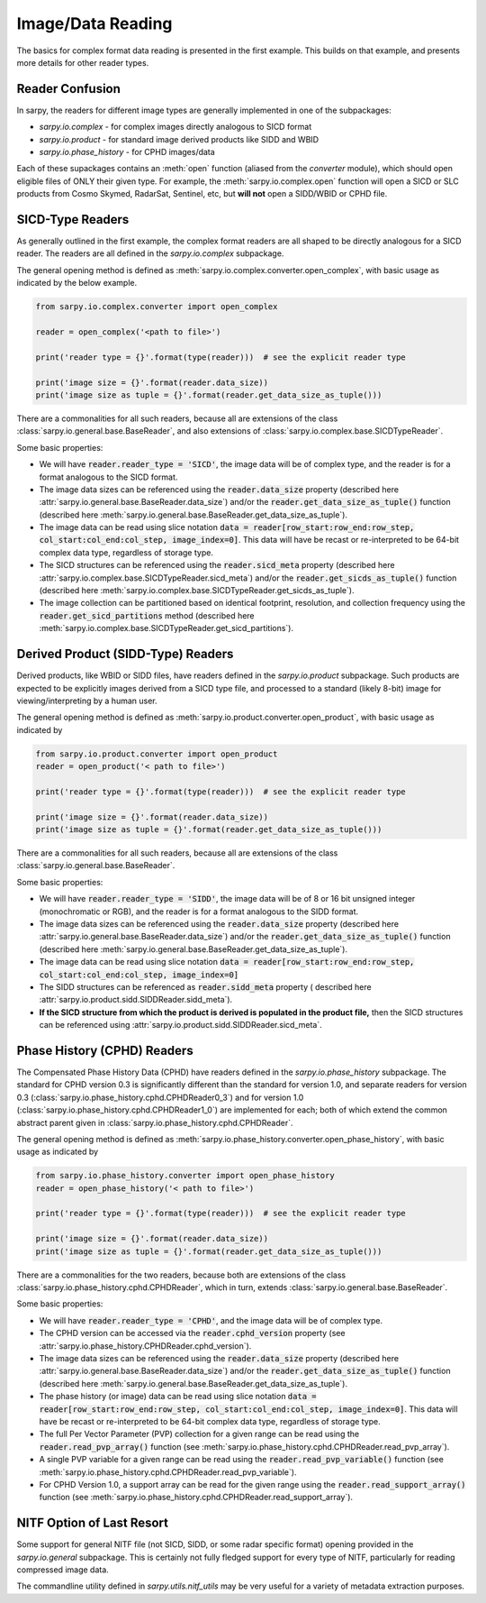 Image/Data Reading
==================

The basics for complex format data reading is presented in the first example.
This builds on that example, and presents more details for other reader types.

Reader Confusion
----------------

In sarpy, the readers for different image types are generally implemented in one
of the subpackages:

- `sarpy.io.complex` - for complex images directly analogous to SICD format
- `sarpy.io.product` - for standard image derived products like SIDD and WBID
- `sarpy.io.phase_history` - for CPHD images/data

Each of these supackages contains an :meth:`open` function (aliased from the
`converter` module), which should open eligible files of ONLY their given type.
For example, the :meth:`sarpy.io.complex.open` function will open a SICD or SLC
products from Cosmo Skymed, RadarSat, Sentinel, etc, but **will not** open a
SIDD/WBID or CPHD file.

SICD-Type Readers
-----------------

As generally outlined in the first example, the complex format readers are all
shaped to be directly analogous for a SICD reader. The readers are all defined
in the `sarpy.io.complex` subpackage.

The general opening method is defined as :meth:`sarpy.io.complex.converter.open_complex`,
with basic usage as indicated by the below example.

.. code-block:: python

    from sarpy.io.complex.converter import open_complex

    reader = open_complex('<path to file>')

    print('reader type = {}'.format(type(reader)))  # see the explicit reader type

    print('image size = {}'.format(reader.data_size))
    print('image size as tuple = {}'.format(reader.get_data_size_as_tuple()))


There are a commonalities for all such readers, because all are extensions of
the class :class:`sarpy.io.general.base.BaseReader`, and also extensions of
:class:`sarpy.io.complex.base.SICDTypeReader`.

Some basic properties:

- We will have :code:`reader.reader_type = 'SICD'`, the image data
  will be of complex type, and the reader is for a format analogous to the SICD format.
- The image data sizes can be referenced using the :code:`reader.data_size` property
  (described here :attr:`sarpy.io.general.base.BaseReader.data_size`) and/or the
  :code:`reader.get_data_size_as_tuple()` function
  (described here :meth:`sarpy.io.general.base.BaseReader.get_data_size_as_tuple`).
- The image data can be read using slice notation
  :code:`data = reader[row_start:row_end:row_step, col_start:col_end:col_step, image_index=0]`.
  This data will have be recast or re-interpreted to be 64-bit complex data type,
  regardless of storage type.
- The SICD structures can be referenced using the :code:`reader.sicd_meta` property
  (described here :attr:`sarpy.io.complex.base.SICDTypeReader.sicd_meta`)
  and/or the :code:`reader.get_sicds_as_tuple()` function
  (described here :meth:`sarpy.io.complex.base.SICDTypeReader.get_sicds_as_tuple`).
- The image collection can be partitioned based on identical footprint, resolution,
  and collection frequency using the :code:`reader.get_sicd_partitions` method
  (described here :meth:`sarpy.io.complex.base.SICDTypeReader.get_sicd_partitions`).


Derived Product (SIDD-Type) Readers
-----------------------------------

Derived products, like WBID or SIDD files, have readers defined in the `sarpy.io.product`
subpackage. Such products are expected to be explicitly images derived from a SICD
type file, and processed to a standard (likely 8-bit) image for viewing/interpreting
by a human user.

The general opening method is defined as :meth:`sarpy.io.product.converter.open_product`,
with basic usage as indicated by

.. code-block:: python

    from sarpy.io.product.converter import open_product
    reader = open_product('< path to file>')

    print('reader type = {}'.format(type(reader)))  # see the explicit reader type

    print('image size = {}'.format(reader.data_size))
    print('image size as tuple = {}'.format(reader.get_data_size_as_tuple()))

There are a commonalities for all such readers, because all are extensions of
the class :class:`sarpy.io.general.base.BaseReader`.

Some basic properties:

- We will have :code:`reader.reader_type = 'SIDD'`,
  the image data will be of 8 or 16 bit unsigned integer (monochromatic or RGB),
  and the reader is for a format analogous to the SIDD format.
- The image data sizes can be referenced using the :code:`reader.data_size` property
  (described here :attr:`sarpy.io.general.base.BaseReader.data_size`) and/or the
  :code:`reader.get_data_size_as_tuple()` function
  (described here :meth:`sarpy.io.general.base.BaseReader.get_data_size_as_tuple`).
- The image data can be read using slice notation
  :code:`data = reader[row_start:row_end:row_step, col_start:col_end:col_step, image_index=0]`
- The SIDD structures can be referenced as :code:`reader.sidd_meta` property (
  described here :attr:`sarpy.io.product.sidd.SIDDReader.sidd_meta`).
- **If the SICD structure from which the product is derived is populated in the product file,**
  then the SICD structures can be referenced using :attr:`sarpy.io.product.sidd.SIDDReader.sicd_meta`.


Phase History (CPHD) Readers
----------------------------

The Compensated Phase History Data (CPHD) have readers defined in the `sarpy.io.phase_history`
subpackage. The standard for CPHD version 0.3 is significantly different than
the standard for version 1.0, and separate readers for version 0.3
(:class:`sarpy.io.phase_history.cphd.CPHDReader0_3`) and for version 1.0
(:class:`sarpy.io.phase_history.cphd.CPHDReader1_0`) are implemented for each;
both of which extend the common abstract parent given in
:class:`sarpy.io.phase_history.cphd.CPHDReader`.

The general opening method is defined as :meth:`sarpy.io.phase_history.converter.open_phase_history`,
with basic usage as indicated by

.. code-block:: python

    from sarpy.io.phase_history.converter import open_phase_history
    reader = open_phase_history('< path to file>')

    print('reader type = {}'.format(type(reader)))  # see the explicit reader type

    print('image size = {}'.format(reader.data_size))
    print('image size as tuple = {}'.format(reader.get_data_size_as_tuple()))


There are a commonalities for the two readers, because both are extensions of
the class :class:`sarpy.io.phase_history.cphd.CPHDReader`, which in turn, extends
:class:`sarpy.io.general.base.BaseReader`.

Some basic properties:

- We will have :code:`reader.reader_type = 'CPHD'`, and the image data will
  be of complex type.
- The CPHD version can be accessed via the :code:`reader.cphd_version` property
  (see :attr:`sarpy.io.phase_history.CPHDReader.cphd_version`).
- The image data sizes can be referenced using the :code:`reader.data_size` property
  (described here :attr:`sarpy.io.general.base.BaseReader.data_size`) and/or the
  :code:`reader.get_data_size_as_tuple()` function
  (described here :meth:`sarpy.io.general.base.BaseReader.get_data_size_as_tuple`).
- The phase history (or image) data can be read using slice notation
  :code:`data = reader[row_start:row_end:row_step, col_start:col_end:col_step, image_index=0]`.
  This data will have be recast or re-interpreted to be 64-bit complex data type,
  regardless of storage type.
- The full Per Vector Parameter (PVP) collection for a given range can be read using
  the :code:`reader.read_pvp_array()` function
  (see :meth:`sarpy.io.phase_history.cphd.CPHDReader.read_pvp_array`).
- A single PVP variable for a given range can be read using the :code:`reader.read_pvp_variable()`
  function (see :meth:`sarpy.io.phase_history.cphd.CPHDReader.read_pvp_variable`).
- For CPHD Version 1.0, a support array can be read for the given range using
  the :code:`reader.read_support_array()` function
  (see :meth:`sarpy.io.phase_history.cphd.CPHDReader.read_support_array`).


NITF Option of Last Resort
--------------------------

Some support for general NITF file (not SICD, SIDD, or some radar specific format)
opening provided in the `sarpy.io.general` subpackage. This is certainly not fully
fledged support for every type of NITF, particularly for reading compressed
image data.

The commandline utility defined in `sarpy.utils.nitf_utils` may be very useful
for a variety of metadata extraction purposes.

